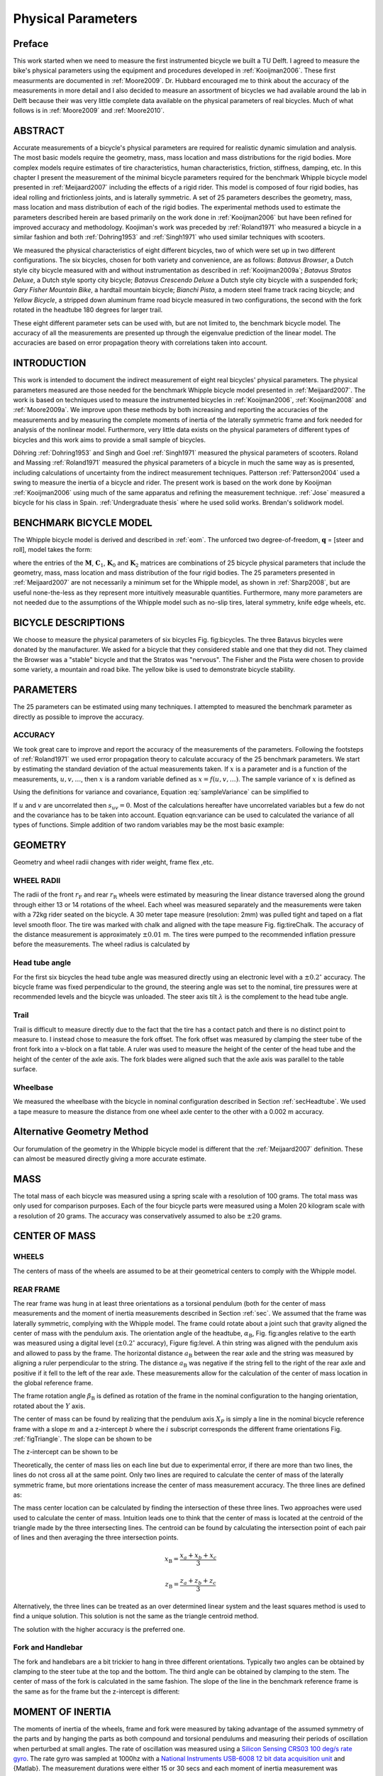 ===================
Physical Parameters
===================

Preface
=======

This work started when we need to measure the first instrumented bicycle we
built a TU Delft. I agreed to measure the bike's physical parameters using the
equipment and procedures developed in :ref:`Kooijman2006`. These first
measurments are documented in :ref:`Moore2009`. Dr. Hubbard encouraged me to
think about the accuracy of the measurements in more detail and I also decided
to measure an assortment of bicycles we had available around the lab in Delft
because their was very little complete data available on the physical
parameters of real bicycles. Much of what follows is in :ref:`Moore2009` and
:ref:`Moore2010`.

ABSTRACT
========

Accurate measurements of a bicycle's physical parameters are required for
realistic dynamic simulation and analysis. The most basic models require the
geometry, mass, mass location and mass distributions for the rigid bodies. More
complex models require estimates of tire characteristics, human
characteristics, friction, stiffness, damping, etc. In this chapter I present
the measurement of the minimal bicycle parameters required for the benchmark
Whipple bicycle model presented in :ref:`Meijaard2007` including the effects of
a rigid rider. This model is composed of four rigid bodies, has ideal rolling
and frictionless joints, and is laterally symmetric. A set of 25 parameters
describes the geometry, mass, mass location and mass distribution of each of
the rigid bodies. The experimental methods used to estimate the parameters
described herein are based primarily on the work done in :ref:`Kooijman2006`
but have been refined for improved accuracy and methodology. Koojiman's work
was preceded by :ref:`Roland1971` who measured a bicycle in a similar fashion
and both :ref:`Dohring1953` and :ref:`Singh1971` who used similar techniques
with scooters.

We measured the physical characteristics of eight different bicycles, two of
which were set up in two different configurations. The six bicycles, chosen for
both variety and convenience, are as follows: *Batavus Browser*, a Dutch style
city bicycle measured with and without instrumentation as described
in :ref:`Kooijman2009a`; *Batavus Stratos Deluxe*, a Dutch style sporty city
bicycle; *Batavus Crescendo Deluxe* a Dutch style city bicycle with a suspended
fork; *Gary Fisher Mountain Bike*, a hardtail mountain bicycle; *Bianchi
Pista*, a modern steel frame track racing bicycle; and *Yellow Bicycle*, a
stripped down aluminum frame road bicycle measured in two configurations, the
second with the fork rotated in the headtube 180 degrees for larger trail.

These eight different parameter sets can be used with, but are not limited to,
the benchmark bicycle model. The accuracy of all the measurements are presented
up through the eigenvalue prediction of the linear model. The accuracies are
based on error propagation theory with correlations taken into account.

INTRODUCTION
============

This work is intended to document the indirect measurement of eight real
bicycles' physical parameters. The physical parameters measured are those
needed for the benchmark Whipple bicycle model presented in
:ref:`Meijaard2007`. The work is based on techniques used to measure the
instrumented bicycles in :ref:`Kooijman2006`, :ref:`Kooijman2008` and
:ref:`Moore2009a`. We improve upon these methods by both increasing and
reporting the accuracies of the measurements and by measuring the complete
moments of inertia of the laterally symmetric frame and fork needed for
analysis of the nonlinear model. Furthermore, very little data exists on the
physical parameters of different types of bicycles and this work aims to
provide a small sample of bicycles.

Döhring :ref:`Dohring1953` and Singh and Goel :ref:`Singh1971` measured the
physical parameters of scooters. Roland and Massing :ref:`Roland1971` measured
the physical parameters of a bicycle in much the same way as is presented,
including calculations of uncertainty from the indirect measurement techniques.
Patterson :ref:`Patterson2004` used a swing to measure the inertia of a bicycle
and rider. The present work is based on the work done by Kooijman
:ref:`Kooijman2006` using much of the same apparatus and refining the
measurement technique. :ref:`Jose` measured a bicycle for his class in Spain.
:ref:`Undergraduate thesis` where he used solid works. Brendan's solidwork
model.

.. todo::
   Find these more recent references on bike parameters.

BENCHMARK BICYCLE MODEL
=======================

The Whipple bicycle model is derived and described in :ref:`eom`. The unforced two
degree-of-freedom, :math:`\mathbf{q}` = [steer and roll], model takes the form:

.. math::
   :label: canonical
   \mathbf{M\ddot{q}}
   +v\mathbf{C}_1\mathbf{\dot{q}}
   +\left[g\mathbf{K}_0
   +v^2\mathbf{K}_2\right]\mathbf{q}
   =0

where the entries of the :math:`\mathbf{M}`, :math:`\mathbf{C}_1`,
:math:`\mathbf{K}_0` and :math:`\mathbf{K}_2` matrices are combinations of 25
bicycle physical parameters that include the geometry, mass, mass location and
mass distribution of the four rigid bodies. The 25 parameters presented in
:ref:`Meijaard2007` are not necessarily a minimum set for the Whipple model, as
shown in :ref:`Sharp2008`, but are useful none-the-less as they represent more
intuitively measurable quantities. Furthermore, many more parameters are not
needed due to the assumptions of the Whipple model such as no-slip tires,
lateral symmetry, knife edge wheels, etc.

BICYCLE DESCRIPTIONS
====================

We choose to measure the physical parameters of six bicycles Fig. fig:bicycles.
The three Batavus bicycles were donated by the manufacturer. We asked for a
bicycle that they considered stable and one that they did not. They claimed the
Browser was a "stable" bicycle and that the Stratos was "nervous". The Fisher
and the Pista were chosen to provide some variety, a mountain and road bike.
The yellow bike is used to demonstrate bicycle stability.

.. todo::
   Add the figurse of the bicycles.

    [Batavus Browser]{
        \\label{fig:browser}
        \\includegraphics[width=1.75in]{../../../images/browserIns\_sub.jpg}
        }[Batavus Crescendo Deluxe]{
        \\label{fig:crescendo}
        \\includegraphics[width=1.75in]{../../../images/crescendo\_sub.jpg}
        }[Gary Fisher]{
        \\label{fig:fisher}
        \\includegraphics[width=1.75in]{../../../images/fisher\_sub.jpg}
        }
    [Bianchi Pista]{
        \\label{fig:pista}
        \\includegraphics[width=1.75in]{../../../images/pista\_sub.jpg}
        }[Batavus Stratos Deluxe]{
        \\label{fig:stratos}
        \\includegraphics[width=1.75in]{../../../images/stratos\_sub.jpg}
        }[Yellow Bicycle]{
        \\label{fig:yellow}
        \\includegraphics[width=1.75in]{../../../images/yellow\_sub.jpg}
        }{The six bicycles measured in the experiments. The Batavus
    Browser~\\subref{fig:browser} is shown with the instrumentation and the
    Yellow Bicycle~\\subref{fig:yellow} is shown with its fork reversed.}(fig:bicycles)


PARAMETERS
==========

The 25 parameters can be estimated using many techniques. I attempted to
measured the benchmark parameter as directly as possible to improve the
accuracy.

ACCURACY
--------

We took great care to improve and report the accuracy of the measurements of
the parameters. Following the footsteps of :ref:`Roland1971` we used error
propagation theory to calculate accuracy of the 25 benchmark parameters. We
start by estimating the standard deviation of the actual measurements taken. If
:math:`x` is a parameter and is a function of the measurements,
:math:`u,v,\ldots`, then :math:`x` is a random variable defined as
:math:`x=f(u,v,\ldots)`. The sample variance of :math:`x` is defined as

.. math::
   :label: sampleVariance

   s_x^2 =
   \frac{1}{N-1}\sum^N_{i=1}
   \left[(u_i - \bar{u})^2\left(\frac{\partial x}{\partial u}\right)^2 +
   (v_i - \bar{v})^2\left(\frac{\partial x}{\partial v}\right)^2 +
   2(u_i - \bar{u})(v_i - \bar{v})\left(\frac{\partial x}{\partial u}\right)\left(\frac{\partial x}{\partial v}\right)
   + \ldots\right]

Using the definitions for variance and covariance, Equation
:eq:`sampleVariance` can be simplified to

.. math::
   :label: variance

   s_x^2 = s_u^2\left(\frac{\partial x}{\partial u}\right)^2 +
           s_v^2\left(\frac{\partial x}{\partial v}\right)^2 +
           2s_{uv}\left(\frac{\partial x}{\partial u}\right)\left(\frac{\partial x}{\partial v}\right)
           + \ldots

If :math:`u` and :math:`v` are uncorrelated then :math:`s_{uv}=0`. Most of the
calculations hereafter have uncorrelated variables but a few do not and the
covariance has to be taken into account. Equation eqn:variance can be used to
calculated the variance of all types of functions. Simple addition of two
random variables may be the most basic example:

.. math::
   :label: addition

   x =  au + bv\\
   s_x = a^2s_u^2 + b^2s_v^2

GEOMETRY
========

Geometry and wheel radii changes with rider weight, frame flex ,etc.

WHEEL RADII
-----------

The radii of the front :math:`r_\mathrm{F}` and rear :math:`r_\mathrm{R}`
wheels were estimated by measuring the linear distance traversed along the
ground through either 13 or 14 rotations of the wheel. Each wheel was measured
separately and the measurements were taken with a 72kg rider seated on the
bicycle. A 30 meter tape measure (resolution: 2mm) was pulled tight and taped
on a flat level smooth floor. The tire was marked with chalk and aligned with
the tape measure Fig. fig:tireChalk. The accuracy of the distance measurement
is approximately :math:`\pm0.01` m. The tires were pumped to the recommended
inflation pressure before the measurements. The wheel radius is calculated by

.. math::
    :label: wheelRadius

    r\pm\sigma_r=
    \frac{d}{2\pi n}
    \pm\left(\frac{\sigma_d}{2\pi n}\right)

.. figure:: /images/physicalparameters/tireChalk.jpg
   :caption: Wheel and tire with chalk mark aligned to the tape measure.
   :align: center

.. _secHeadtube:

Head tube angle
---------------

For the first six bicycles the head tube angle was measured directly using an
electronic level with a :math:`\pm0.2^{\circ}` accuracy. The bicycle frame was
fixed perpendicular to the ground, the steering angle was set to the nominal,
tire pressures were at recommended levels and the bicycle was unloaded. The
steer axis tilt :math:`\lambda` is the complement to the head tube angle.

.. math::
   :label: eqHeadTubeAngle

   \lambda\pm\sigma_\lambda
   =\frac{\pi}{180^{\circ}}(90^{\circ}-\lambda_{ht})
   \pm\left(\frac{\pi}{180^\circ}\right)\sigma_{\lambda_{ht}}

Trail
-----

Trail is difficult to measure directly due to the fact that the tire has a
contact patch and there is no distinct point to measure to. I instead chose to
measure the fork offset. The fork offset was measured by clamping the steer
tube of the front fork into a v-block on a flat table. A ruler was used to
measure the height of the center of the head tube and the height of the center
of the axle axis. The fork blades were aligned such that the axle axis was
parallel to the table surface.

.. math::
   :label: eqTrail

   c=\frac{r_\mathrm{F}\sin{\lambda}-f_o}{\cos{\lambda}}

.. math::
   :label: eqTrailVar

   \sigma_{c}^{2}=\sigma_{r_{\mathrm{F}}}^{2}\tan^2{\lambda} -
   \sigma_{f_o}^{2}\sec^2{\lambda} +
   \sigma_{\lambda}^{2}\left(r_\mathrm{F}\sec^2{\lambda} -
   f_o\sec{\lambda}\tan{\lambda}\right)^2

Wheelbase
---------

We measured the wheelbase with the bicycle in nominal configuration described
in Section :ref:`secHeadtube`. We used a tape measure to measure the distance
from one wheel axle center to the other with a 0.002 m accuracy.

Alternative Geometry Method
===========================

Our forumulation of the geometry in the Whipple bicycle model is different that
the :ref:`Meijaard2007` definition. These can almost be measured directly
giving a more accurate estimate.

.. todo:: Added new geometrey method

MASS
====

.. figure:: ../../../images/massScale.jpg
   :caption: The scale used to measure the mass of each bicycle component.
   :align: center
   :label: figMassScale

The total mass of each bicycle was measured using a spring scale with a
resolution of 100 grams. The total mass was only used for comparison purposes.
Each of the four bicycle parts were measured using a Molen 20 kilogram scale
with a resolution of 20 grams. The accuracy was conservatively assumed to also
be :math:`\pm20` grams.

CENTER OF MASS
==============

WHEELS
------

The centers of mass of the wheels are assumed to be at their geometrical
centers to comply with the Whipple model.

REAR FRAME
----------

The rear frame was hung in at least three orientations as a torsional pendulum
(both for the center of mass measurements and the moment of inertia
measurements described in Section :ref:`sec`. We assumed that the frame was
laterally symmetric, complying with the Whipple model. The frame could rotate
about a joint such that gravity aligned the center of mass with the pendulum
axis. The orientation angle of the headtube, :math:`\alpha_\mathrm{B}`, Fig.
fig:angles relative to the earth was measured using a digital level
(:math:`\pm0.2^{\circ}` accuracy), Figure fig:level. A thin string was aligned
with the pendulum axis and allowed to pass by the frame. The horizontal
distance :math:`a_\mathrm{B}` between the rear axle and the string was measured
by aligning a ruler perpendicular to the string. The distance
:math:`a_\mathrm{B}` was negative if the string fell to the right of the rear
axle and positive if it fell to the left of the rear axle. These measurements
allow for the calculation of the center of mass location in the global
reference frame.

.. todo::
    []{\\label{fig:angles}\\includegraphics[width=3in]{../../../figures/angles.pdf}}[]{\\label{fig:triangle}\\includegraphics[width=2.75in]{../../../figures/triangle.pdf}}{\\subref{fig:angles} Pictorial description of the angles and dimensions that related
    the nominal bicycle reference frame $XYZ\_B$ with the pendulum reference frame
    $XYZ\_P$. \\subref{fig:triangle} Exaggerated intersection of the three pendulum axes and the
    location of the center of mass.}


    []{\\label{fig:level}\\includegraphics[width=2.75in]{../../../images/YellowFrameTorsionalThird.jpg}}[]{\\label{fig:PendDist}\\includegraphics[width=2.75in]{../../../images/pendDist.jpg}}{\\subref{fig:level} The digital level was mounted to a straight edge aligned
    with the headtube of the bicycle frame. This was done without allowing the
    straight edge to touch the frame. The frame wasn't completely stationary so
    this was difficult. The light frame oscillations could be damped out by
    submerging a low hanging area of the frame into a bucket of water to
    decrease the oscillation. \\subref{fig:PendDist} Measuring the distance from
    the pendulum axis to the rear wheel axle using level ruler.}


The frame rotation angle :math:`\beta_\mathrm{B}` is defined as rotation of the
frame in the nominal configuration to the hanging orientation, rotated about
the :math:`Y` axis.

.. math::
   :label: eqFrameRotAng
   \beta=\lambda-\alpha

.. math::
   :label: eqFrameRotAngVar
   \sigma_{\beta}^{2} = \sigma_{\lambda}^{2} + \sigma_{\alpha}^{2}

The center of mass can be found by realizing that the pendulum axis :math:`X_P`
is simply a line in the nominal bicycle reference frame with a slope :math:`m`
and a z-intercept :math:`b` where the :math:`i` subscript corresponds the
different frame orientations Fig. :ref:`figTriangle`. The slope can be shown to be

.. math::
   :label: eqSlope

   m_i=-\tan{\beta_i}

.. math::
   :label: eqSlopeVar

   \sigma_{m}^{2} = \sigma_{\beta}^{2}\sec^{4}{\beta}

The z-intercept can be shown to be

.. math::
   :label: eqZInt

   b_i=-\left(\frac{a_\mathrm{B}}{\cos{\beta_i}}+r_\mathrm{R}\right)

.. math::
   :label: eqZIntvar

   \sigma_{b}^{2} = \sigma_{a}^{2}\sec^{2}{\beta} +
   \sigma_{r_\mathrm{R}}^{2} +
   \sigma_{\beta}^{2}a^{2}\sec^{2}{\beta}\tan^{2}{\beta}

Theoretically, the center of mass lies on each line but due to experimental
error, if there are more than two lines, the lines do not cross all at the same
point. Only two lines are required to calculate the center of mass of the
laterally symmetric frame, but more orientations increase the center of mass
measurement accuracy.  The three lines are defined as:

.. math::
   :label: eqLine
   z = m_ix+b_i

The mass center location can be calculated by finding the intersection of these
three lines. Two approaches were used used to calculate the center of mass.
Intuition leads one to think that the center of mass is located at the centroid
of the triangle made by the three intersecting lines. The centroid can be found
by calculating the intersection point of each pair of lines and then averaging
the three intersection points.

.. math::
   :label: eqLinearSystem}
   \left[
    \begin{array}{cc}
        -m_1 & 1\\
        -m_2 & 1
    \end{array}
    \right]
    \left[
    \begin{array}{c}
        x_a\\
        z_a
    \end{array}
    \right]
    =
    \left[
    \begin{array}{c}
        b_1\\
        b_2
    \end{array}
    \right]

.. math::
   x_\mathrm{B} = \frac{x_a + x_b + x_c}{3}

.. math::
   z_\mathrm{B} = \frac{z_a + z_b + z_c}{3}

Alternatively, the three lines can be treated as an over determined linear
system and the least squares method is used to find a unique solution. This
solution is not the same as the triangle centroid method.

.. math::
   :label: eqLeastSquares

   \left[
    \begin{array}{cc}
        -m_1 & 1\\
        -m_2 & 1\\
        -m_3 & 1
    \end{array}
    \right]
    \left[
    \begin{array}{c}
        x_\mathrm{B}\\
        z_\mathrm{B}
    \end{array}
    \right]
    =
    \left[
    \begin{array}{c}
        b_1\\
        b_2\\
        b_3
    \end{array}
    \right]

The solution with the higher accuracy is the preferred one.

Fork and Handlebar
------------------

The fork and handlebars are a bit trickier to hang in three
different orientations. Typically two angles can be obtained by
clamping to the steer tube at the top and the bottom. The third
angle can be obtained by clamping to the stem. The center of mass
of the fork is calculated in the same fashion. The slope of the
line in the benchmark reference frame is the same as for the frame
but the z-intercept is different:

.. math::
   :label: eqZIntFork

   b = w\tan{\beta} - r_\mathrm{F} - \frac{a}{\cos{\beta}}

.. math::
   :label: eqZIntForkVar

   \sigma_{b}^{2} = \sigma_{w}^{2}\tan^{2}\beta +
   \sigma_{\beta}^{2}\left(w\sec^{2}\beta -
   a\sec\beta\tan\beta\right)^{2} + \sigma_{r_\mathrm{F}}^{2} +
   \sigma_{a}^{2}\sec^{2}\beta

.. _secMoI:

MOMENT OF INERTIA
=================

The moments of inertia of the wheels, frame and fork were measured by taking
advantage of the assumed symmetry of the parts and by hanging the parts as both
compound and torsional pendulums and measuring their periods of oscillation
when perturbed at small angles. The rate of oscillation was measured using a
`Silicon Sensing CRS03 100 deg/s rate gyro
<http://www.siliconsensing.com/CRS03>`_.  The rate gyro was sampled at 1000hz
with a `National Instruments USB-6008 12 bit data acquisition unit
<http://sine.ni.com/nips/cds/view/p/lang/en/nid/14604>`_ and {Matlab}. The
measurement durations were either 15 or 30 secs and each moment of inertia
measurement was performed three times. No extra care was taken to calibrate
the rate gyro, maintain a constant power source (i.e. the battery drains
slowly), or account for drift. The raw voltage signal was used to determine
only the period of oscillation which is needed for the moment of inertia
calculations.

.. figure:: ../../../plots/PendFit/BrowserFrameCompoundFirst1.png
   :label: figVoltage
   :caption:Example of the raw voltage data taken during a 30 second
   measurement of the oscillation of one of the components.
   :align: center

The function Eqn eqn:decayOs was fit to the data using a nonlinear
least squares fit routine for each experiment to determine the
quantities :math:`A`, :math:`B`, :math:`C`, :math:`\zeta`,
and :math:`\omega`.

.. math::
   :label: eqnDecayOs

   f(t) = A + e^{-\zeta\omega t}\left[B\sin{\sqrt{1-\zeta^2}\omega t} +
   C\cos{\sqrt{1-\zeta^2}\omega t}\right]

Most of the data fit the damped oscillation function well with very light (and
ignorable) damping. There were several instances of beating-like phenomena for
some of the parts at particular orientations. Roland and Massing
:ref:`Roland1971` also encountered this problem and used a bearing to prevent
the torsional pendulum from swinging. Figure :ref:`figBeating` shows an example
of the beating like phenomena.

.. figure:: ../../../plots/PendFit/CrescendoForkTorsionalFirst2.png
   :caption:An example of the beating-like phenomena observed on 5\\% of the
    experiments.
   :align: center
   :label: figBeating

The physical phenomenon observed corresponding to data sets such as these was
that the bicycle frame or fork was perturbed torsionally.  After set into
motion the torsional motion died out and a longitudinal swinging motion
increased. The motions alternated back and forth with neither ever reaching
zero. The frequencies of these motions were very close to one another and it is
not apparent how dissect the two. We explored fitting to a function such as

.. math::
   :label: eqnSumSines

   f(t) = A\sin{(\omega_1 t)} + B\sin{(\omega_2 t + \phi)} + C

But the fit predicts that :math:`\omega_1` and :math:`\omega_2`
are very similar frequencies. There was no easy way to choose which
of the two :math:`\omega`'s was the one associated with the
torsional oscillation. Some work was done to model the torsional
pendulum as a laterally flexible beam to determine this, but we
thought accuracy of the period calculation would not improve enough
for the effort required. Future experiments should simply prevent
the swinging motion of the pendulum without damping the torsional
motion.

The period for a damped oscillation is

.. math::
   :label: eqnPeriodDamped

   T = \frac{2\pi}{\sqrt{1-\zeta^2}\omega_n}

The uncertainty in the period, :math:`T`, can be determined from
the fit. Firstly, the variance of the fit is

.. math::
   :label: eqnFitVariance

   \sigma_y^2 =
   \frac{1}{N-5}\sum_{i=1}^N(y_{mi}-\bar{y}_m)^2-(y_{pi}-\bar{y}_m)^2

The covariance matrix of the fit function can be formed

.. math::
   :label: eqnCovariance

   \mathbf{U} = \sigma_y^2\mathbf{H}^{-1}

where :math:`\mathbf{H}` is the Hessian :ref:`Hubbard1989b`.
:math:`\mathbf{U}` is a :math:`5\times5` matrix with the variances of each of
the five fit parameters along the diagonal.  The variance of :math:`T` can be
computed using the variance of :math:`\zeta` and :math:`\omega`. It is
important to note that the uncertainties in the period are very low
(:math:`<1e-4`), even for the fits with low :math:`r^2` values.

Torsional Pendulum
------------------

A torsional pendulum was used to measure all moments of inertia about axes in
the laterally symmetric plane of each of the wheels, fork and frame. The
pendulum is made up of a rigid mount, an upper clamp, a torsion rod, and
various lower clamps.

.. figure:: ../../../images/fixture.jpg
   :caption: The rigid pendulum fixture mounted to a concrete column.
   :align: center
   :label:figFixture

A 5 mm diameter, 1 m long mild steel rod was used as the torsion spring. A
lightweight, low relative moment of inertia clamp was constructed that could
clamp the rim and the tire. The moments of inertia of the clamps were
neglected. The wheel was hung freely such that the center of mass aligned with
the torsional pendulum axis and then secured. The wheel was then perturbed and
oscillated about the pendulum axis. The rate gyro was mounted on the clamp
oriented along the pendulum axis.

The torsional pendulum was calibrated using a known moment of inertia
Fig. fig:rod. A torsional pendulum almost identical to the one used in
:ref:`Kooijman2006` was used to measure the average period
:math:`\overline{T}_i` of oscillation of the rear frame at three different
orientation angles :math:`\beta_i`, where :math:`i=1`, :math:`2`, :math:`3`, as
shown in Fig. fig:triangle. The parts were perturbed lightly, less than 1
degree, and allowed to oscillate about the pendulum axis through at least ten
periods. This was done at least three times for each frame and the recorded
periods were averaged.

.. figure:: ../../../images/rod.jpg
   :align: center
   :alt: image
   :caption:The steel calibration rod. The moment of inertia of the rod,
    I=\\frac{m}{12}(3r^2+l^2), can be used to estimate the stiffness of the
    pendulum, k=\\frac{4I\\pi^2}{\\overline{T}^2}, with k=5.62\\pm0.02 \\frac{\\textrm{Nm}}{\\textrm{rad}}
   :label:figRod


WHEELS
------

Finding the full inertia tensors of the wheels is less complex because the
wheels are assumed symmetric about three orthogonal planes so products of
inertia are zero. The :math:`I_{xx}=I_{zz}` moments of inertia were calculated
by measuring the averaged period of oscillation about an axis in the
:math:`XZ`-plane using the torsional pendulum setup and Eq. eq:torPend.The
wheels are assumed to be laterally symmetric and about any radial axis. Thus
only two moments of inertia are required for the set of benchmark parameters.
The moment of inertia about the axle was measured by hanging the wheel as a
compound pendulum, Fig. fig:wheelIyy. The wheel was hung on a horizontal rod
and perturbed to oscillate about the axis of the rod. This rate gyro was
attached to the spokes near the hub and oriented mostly along the axle axis.
The wheels tended to precess at the contact point about the vertical axis which
added a very low frequency component of rate along the vertical radial axis,
but this should not affect the period estimation about the compound pendulum
axis. A fixture that prevented precession would be preferable for future
measurements. The pendulum arm length is the distance from the rod/rim contact
point to the mass center of the wheel. The inner diameter of the rim was
measured and divided by two to get :math:`l_\mathrm{F,R}`. The moment of
inertia about the axle is calculated from:

.. math::
   :label: eqCompoundInertia

   I_{\mathrm{R}yy} = \left(\frac{\bar{T}}{2\pi}\right)^2m_\mathrm{R}gl_\mathrm{R} -
    m_\mathrm{R}l^2


        \\label{fig:FwheelTor}
        \\includegraphics[width=2.75in]{../../../images/CrescendoFwheelTorsionalFirst.jpg}
        \\label{fig:wheelIyy}
        \\includegraphics[width=2.75in]{../../../images/wheelIyy.jpg}
    }{\\subref{fig:FwheelTor} The front wheel of the Crescendo hung as a
    torsional pendulum. \\subref{fig:wheelIyy} A wheel hung as a compound pendulum.}(fig:wheelPend)


The radial moment of inertia was measured by hanging the wheel as a torsional
pendulum, Fig. fig:FwheelTor. The wheel was hung freely such that the center of
mass aligned with the torsional pendulum axis and then secured. The wheel was
then perturbed and oscillated about the vertical pendulum axis. The radial
moment of inertia can can calculated as such:

.. math::
   I_{xx} = \frac{k\bar{T}^2}{4\pi^2}


FRAME
-----

Three measurements were made to estimate the globally referenced moments and
products of inertia (:math:`I_{xx}`, :math:`I_{xz}` and :math:`I_{zz}`) of the
rear frame. The frame was typically hung from the three main tubes: seat tube,
down tube and top tube, Fig. fig:level. The rear fender prevented easy
connection to the seat tube on some of the bikes and the clamp was attached to
the fender. The fender was generally less rigid than the frame tube.  For best
accuracy with only three orientation angles, the frame should be hung at three
angles that are :math:`120^\circ` apart.  The three tubes on the frame
generally provide that the orientation angles were spread evenly at about
:math:`120^\circ`. Furthermore, taking data at more orientation angles could
improve the accuracy and is generally possible with standard diamond frame
bicycles.

Three moments of inertia :math:`J_{i}` about the pendulum axes were calculated
using :eq:eqTorPend.

.. math::
   :label:eqTorPend

   J_i=\frac{k\overline{T}_i^2}{4\pi^2}

The moments and products of inertia of the rear frame and handlebar/fork
assembly with reference to the benchmark coordinate system were calculated by
formulating the relationship between inertial frames

.. math::
   :label:eqRotIn

   \mathbf{J}_i=\mathbf{R}_i\mathbf{IR}_i^T

where :math:`\mathbf{J}_i` is the inertia tensor about the
pendulum axes, :math:`\mathbf{I}`, is the inertia tensor in the
global reference frame and :math:`\mathbf{R}` is the rotation
matrix relating the two frames, Fig. fig:angles. The global inertia
tensor is defined as

.. math::
   :label:eqMoI

   \mathbf{I}=
    \left[
    \begin{array}{rr}
        I_{xx}  & I_{xz}\\
        I_{xz} & I_{zz}
    \end{array}
    \right]\textrm{.}

The inertia tensor can be reduced to a :math:`2\times2` matrix because the
frame is assumed to be laterally symmetric and the :math:`y` axis of the
pendulum reference is the same as the :math:`y` axis of the benchmark reference
frame. The simple rotation matrix about the :math:`Y`-axis can similarly be
reduced to a :math:`2\times2` matrix where :math:`s_{\beta i}` and
:math:`c_{\beta i}` are defined as :math:`\sin{\beta_i}` and
:math:`\cos{\beta_i}`, respectively.

.. math::
   :label:eqRotMat

   \mathbf{R}=
   \left[
     \begin{array}{rr}
       c_{\beta i} & -s_{\beta i}\\
       s_{\beta i} & c_{\beta i}
     \end{array}
   \right]

The first entry of :math:`\mathbf{J}_i` in Eq. eq:rotIn is the moment of
inertia about the pendulum axis and is written explicitly as

.. math::
   :label:eqInRelComp

   J_{i}=c^{2}_{\beta i}I_{xx}-2s_{\beta i}c_{\beta i}I_{xz}+s^{2}_{\beta i}I_{zz}\textrm{.}

Similarly, calculating all three :math:`J_{i}` allows one to form

.. math::
   :label:eqInRel

   \left[
    \begin{array}{c}
        J_{1}\\
        J_{2}\\
        J_{3}
    \end{array}
    \right]
    =
    \left[
    \begin{array}{ccc}
        c_{\beta 1}^2 & -2s_{\beta 1}c_{\beta 1} & s_{\beta 1}^2\\
        c_{\beta 2}^2 & -2s_{\beta 2}c_{\beta 2} & s_{\beta 2}^2\\
        c_{\beta 3}^2 & -2s_{\beta 3}c_{\beta 3} & s_{\beta 3}^2
    \end{array}
    \right]
    \left[
    \begin{array}{c}
        I_{xx}\\
        I_{xz}\\
        I_{zz}
    \end{array}
    \right]

and the moments of inertia can be solved for. The inertia of the frame about an
axis normal to the plane of symmetry was estimated by hanging the frame as a
compound pendulum at the wheel axis, Fig.:ref:`figFrameCompound`. Equation
:eq:`eqCompoundInertia` is used but with the mass of the frame and the frame
pendulum length.

.. math::
   :label: eqFramePendLength

   l_B=\sqrt{x_B^2+(z_B+r_R)^2}


    []{
        \\label{fig:frameCompound}
        \\includegraphics[width=2in]{../../../images/YellowFrameCompoundFirst.jpg}
        }[]{
        \\label{fig:forkCompound}
        \\includegraphics[width=2in]{../../../images/BrowserInsForkCompoundFirst.jpg}
        }{\\subref{fig:frameCompound} Rear frame hung as a compound
        pendulum. \\subref{fig:forkCompound} Browser fork hung as a
        compound pendulum.}(fig:compound)


FORK AND HANDLEBAR
------------------

The inertia of the fork and handlebar is calculated in the same way
as the frame. The fork is hung as both a torsional pendulum,
Fig.fig:StratosFork, and as a compound pendulum,
Fig.fig:forkCompound. The fork provides fewer mounting options to
obtain at least three equally spaced orientation angles, especially
if there is no fender. The torsional calculations follow
equations :eq:`eqTorPend` through :eq:`eqInRel` and the compound pendulum
calculations is calculated with equationeq:CompoundInertia. The
fork pendulum length is calculated using

.. math::
   l_H=\sqrt{(x_H-w)^2+(z_H+r_F)^2}


    {The Stratos fork and handlebar assembly hung as a torsional
        pendulum.}(fig:StratosFork)


LINEAR ANALYSIS
===============

Once all bicycle parameters have been calculated the canonical
matrices can be formed and the linear dynamics of the bicycles can
be explored. The values of the canonical matrices can be found in
the second table in Appendix sec:partables. We also added the same
rigid rider to each bicycle for further comparison. The rigid rider
was assumed to be in the same position and posture for each bicycle
relative to the rear wheel contact point.

    {Mass, center of mass and moment of inertia for the rider relative
    to the benchmark coordinate system from~\\cite{Moore2009a}}

        Parameter & Value
        :math:`m_\mathrm{P}` [kg] & 72
        :math:`x_\mathrm{P}` [m] & 0.2909
        :math:`z_\mathrm{P}` [m] & -1.1091
        :math:`I_\mathrm{P}` [:math:`\mathrm{kg\ m}^2`] &
        :math:`\left[
            \begin{array}{ccc}
                 7.9985 & 0      & -1.9272\\
                 0      & 8.0689 & 0\\
                -1.9272 & 0      & 2.3624
            \end{array}
            \right]`


    (tab:riderParam)


EIGENVALUES
-----------

    |image1|
    {Eigenvalues versus speed for all eight bicycles without the rider.}(fig:bikeEigPlot)


The eigenvalues of the bicycles with (Fig. fig:bikeEigPlot) and
without (Fig. fig:bikeRiderEigPlot the rider can be plotted versus
forward speed. Figure fig:bikeEigPlot shows that the bikes have the
typical characteristics of the benchmark bicycle: four real roots
at very slow speeds, two of which are unstable; a complex pair that
is unstable at lower speeds and stable at intermediate speeds; and
a root that is mildly unstable at higher speeds. The one noticeable
difference is that the capsize and caster modes are contained in a
complex pair between about 0.5 and 3 m/s. The frequency of
oscillation is of comparable magnitude to that of the weave mode.
But, the root locus in the real and imaginary plane,
Fig. fig:rootloci, shows that the mode damps out quickly. Examining
the eigenvectors reveals that the mode is steer leading roll with a
90 degree phase, both of their magnitudes being similar,
Fig fig:evec.

        .. figure:: ../../../plots/Bike/CrescendoRootLoci.pdf
           :align: center
           :alt: image
           
           image
        

    {The root loci with speed as the parameter for the Crescendo.}(fig:rootloci)


        .. figure:: ../../../plots/cres.pdf
           :align: center
           :alt: image
           
           image
        

    {Eigenvector components for the second complex mode
    pair at low speed.}(fig:evec)


With the rider added, the second complex pair disappears and the
bikes have the typical characteristics of the benchmark bicycle
model. Reversing the fork on the yellow bike lowers the weave
critical speed and increases the stable speed range. Also, the
addition of weight to the rear rack of the Browser does little to
the eigenvalues.

    |image2|
    {Eigenvalues versus speed for all eight bicycles with the same
    rigid rider.}(fig:bikeRiderEigPlot)


FREQUENCY RESPONSE
------------------

The frequency response of the bicycles (Fig. fig:bikeBode) and
bicycle with rider (Fig. fig:bikeRiderBode) also reveal some
interesting things. In the steer-torque-to-roll Bode diagram the
magnitude difference among bicycles can vary up to 10 dB (or about
8.5 degrees per Newton-meter of torque) for the particular speed
shown. The difference in the frequency response for the bicycle
with the rigid rider shows less variation among the bicycles,
Fig. fig:bikeRiderBode, as the rider's mass and inertia play a
larger roll.

    |image3|
    {The frequency response for steer-torque-to-roll for all eight
    bicycles without the rider at 2 m/s.}(fig:bikeBode)


    |image4|
    {The frequency response for steer-torque-to-roll for all eight
    bicycles with the same rigid rider at 2 m/s.}(fig:bikeRiderBode)


CONCLUSION
==========

We have presented a detailed method to accurately estimate the
physical parameters of a bicycle needed for the benchmarked Whipple
bicycle model :ref:`Meijaard2007`. We measured eight different bicycles
providing both the parameter sets and linear model coefficient
matrices for the bicycles alone and the bicycles with the same
rigid rider. The uncertainties in the parameters and matrix
coefficients are included for the bicycle alone. Finally, we have
presented a brief comparison of the eight bicycles using
eigenanalysis and Bode frequency response.

ACKNOWLEDGEMENTS
================

This material is based upon work partially supported by the
National Science Foundation under Grant No. 0928339.

{acm}{bicycle}

PARAMETER TABLES
================

(sec:partables) The tabulated values for the both the physical
parameters and the canonical matrix coefficients are shown in the
following four tables. The uncertainties in the estimations of both
the parameters and coefficients are also shown for the bicycle
without a rider.

        {The parameters for the eight bicycles with uncertainties in the
estimations.}{../../../tables/Bike/Parameters/MasterParTable.tex}(tab:bicyclePar)


        {The canonical matrix coefficients for the eight bicycles with the
uncertainty in the estimations.}{../../../tables/Bike/Canonical/MasterCanTable.tex}(tab:bicycleCan)


        {The parameters for the eight bicycles with the same rigid rider.}{../../../tables/BikeRider/Parameters/MasterParTable.tex}(tab:bicycleRiderPar)


        {The canonical matrix coefficients for the eight bicycles with the
rigid rider.}{../../../tables/BikeRider/Canonical/MasterCanTable.tex}(tab:bicycleRiderCan)




.. |image| image:: ../../../images/StratosForkTorsionalThird.jpg
.. |image1| image:: ../../../plots/Bike/eig_plot.pdf
.. |image2| image:: ../../../plots/BikeRider/eig_plot.pdf
.. |image3| image:: ../../../plots/Bike/Bode/Tdel2phi.pdf
.. |image4| image:: ../../../plots/BikeRider/Bode/Tdel2phi.pdf

